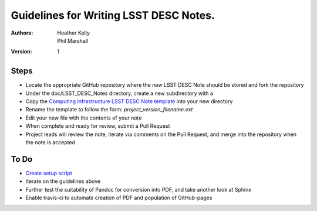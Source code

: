 ..
  Guidelines for Writing LSST DESC Notes. 

  See http://docs.lsst.codes/en/latest/development/docs/rst_styleguide.html
  for a guide to reStructuredText writing.

  Use the following syntax for sections:

  Sections
  ========

  and

  Subsections
  -----------

  and

  Subsubsections
  ^^^^^^^^^^^^^^

  To add images, add the image file to the same directory containing your note
  The reST syntax for adding the image is

  .. figure:: /filename.ext
     :name: fig-label
     :target: http://target.link/url

     Caption text.

   Feel free to delete this instructional comment.

======================================
Guidelines for Writing LSST DESC Notes. 
======================================

:Authors: - Heather Kelly
          - Phil Marshall

:Version: 1

Steps 
======

* Locate the appropriate GitHub repository where the new LSST DESC Note should be stored and fork the repository
* Under the doc/LSST_DESC_Notes directory, create a new subdirectory with a 
* Copy the `Computing Infrastructure LSST DESC Note template <https://github.com/DarkEnergyScienceCollaboration/ComputingInfrastructure/blob/master/doc/LSST_DESC_Notes/template_LSST_DESC_Note.rst>`__ into your new directory
* Rename the template to follow the form:  *project_version_filename.ext*

 

* Edit your new file with the contents of your note
* When complete and ready for review, submit a Pull Request
* Project leads will review the note, iterate via comments on the Pull Request, and merge into the repository when the note is accepted

To Do
======

* `Create setup script <https://github.com/DarkEnergyScienceCollaboration/ComputingInfrastructure/issues/28>`__ 
* Iterate on the guidelines above
* Further test the suitability of Pandoc for conversion into PDF, and take another look at Sphinx
* Enable travis-ci to automate creation of PDF and population of GitHub-pages







